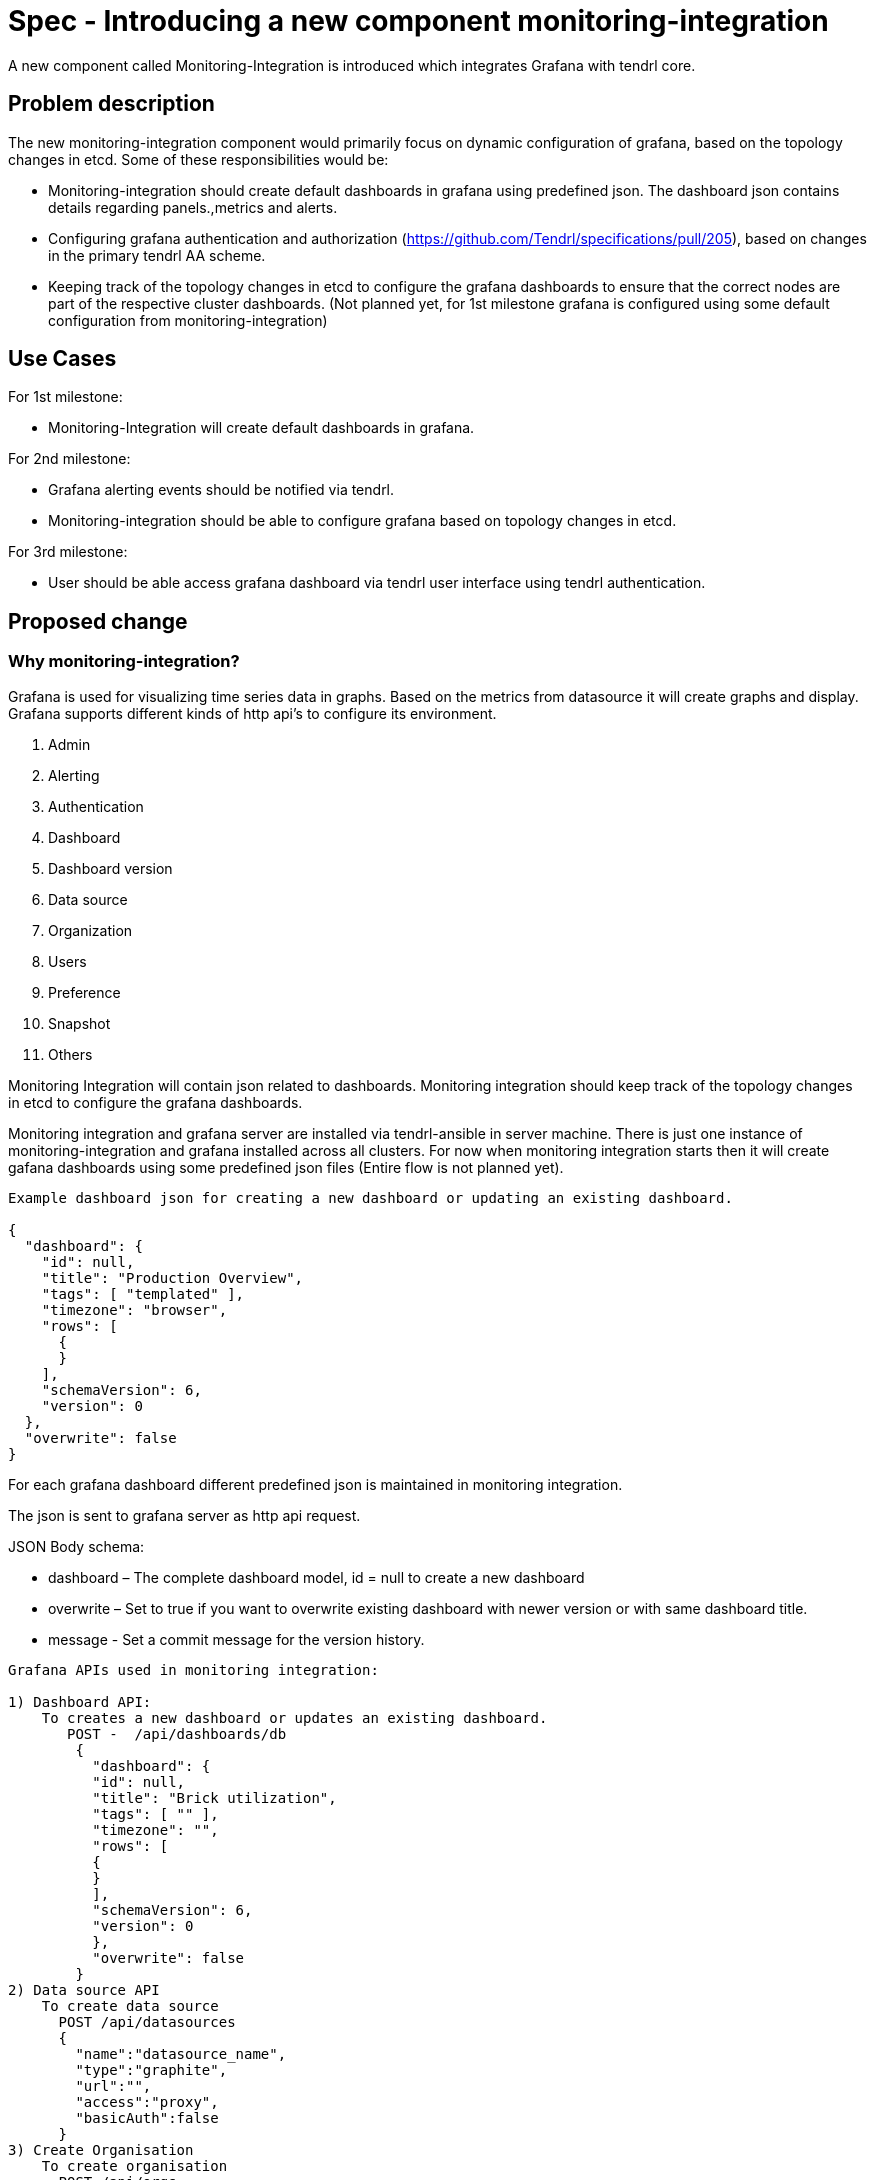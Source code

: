 = Spec - Introducing a new component monitoring-integration

A new component called Monitoring-Integration is introduced which integrates Grafana
with tendrl core.


== Problem description

The new monitoring-integration component would primarily focus on dynamic
configuration of grafana, based on the topology changes in etcd. Some of these
responsibilities would be:

* Monitoring-integration should create default dashboards in grafana using predefined json.
  The dashboard json contains details regarding panels.,metrics and alerts.
* Configuring grafana authentication and authorization (https://github.com/Tendrl/specifications/pull/205),
  based on changes in the primary tendrl AA scheme.
* Keeping track of the topology changes in etcd to configure the grafana dashboards
  to ensure that the correct nodes are part of the respective cluster dashboards.
  (Not planned yet, for 1st milestone grafana is configured using some default
  configuration from monitoring-integration)


== Use Cases

For 1st milestone:

* Monitoring-Integration will create default dashboards in grafana.

For 2nd milestone:

* Grafana alerting events should be notified via tendrl.
* Monitoring-integration should be able to configure grafana based on topology
  changes in etcd.

For 3rd milestone:

* User should be able access grafana dashboard via tendrl user interface using
  tendrl authentication.

== Proposed change

=== Why monitoring-integration?

Grafana is used for visualizing time series data in graphs. Based on the metrics
from datasource it will create graphs and display. Grafana supports different kinds
of http api's to configure its environment.

1. Admin
2. Alerting
3. Authentication
4. Dashboard
5. Dashboard version
6. Data source
7. Organization
8. Users
9. Preference
10. Snapshot
11. Others

Monitoring Integration will contain json related to dashboards. Monitoring integration should
keep track of the topology changes in etcd to configure the grafana dashboards.

Monitoring integration and grafana server are installed via tendrl-ansible in server machine.
There is just one instance of monitoring-integration and grafana installed across all clusters.
For now when monitoring integration starts then it will create gafana dashboards
using some predefined json files (Entire flow is not planned yet).

```
Example dashboard json for creating a new dashboard or updating an existing dashboard.

{
  "dashboard": {
    "id": null,
    "title": "Production Overview",
    "tags": [ "templated" ],
    "timezone": "browser",
    "rows": [
      {
      }
    ],
    "schemaVersion": 6,
    "version": 0
  },
  "overwrite": false
}
```

For each grafana dashboard different predefined json is maintained in monitoring
integration.

The json is sent to grafana server as http api request.

JSON Body schema:

* dashboard – The complete dashboard model, id = null to create a new dashboard
* overwrite – Set to true if you want to overwrite existing dashboard with newer
  version or with same dashboard title.
* message - Set a commit message for the version history.

```
Grafana APIs used in monitoring integration:

1) Dashboard API:
    To creates a new dashboard or updates an existing dashboard.
       POST -  /api/dashboards/db
        {
          "dashboard": {
          "id": null,
          "title": "Brick utilization",
          "tags": [ "" ],
          "timezone": "",
          "rows": [
          {
          }
          ],
          "schemaVersion": 6,
          "version": 0
          },
          "overwrite": false
        }
2) Data source API
    To create data source
      POST /api/datasources
      {
        "name":"datasource_name",
        "type":"graphite",
        "url":"",
        "access":"proxy",
        "basicAuth":false
      }
3) Create Organisation
    To create organisation
      POST /api/orgs
      {
        "name":"New Org."
      }
```

Monitoring integration is enabling authorization and authentication in grafana for
tendrl users.

Monitoring integration also monitors the alerting event from grafana and notify it
to user via tendrl (https://github.com/Tendrl/specifications/pull/198).

Monitoring integration passes dashboard related metrics in dashboard json. Alert
conditions for the particular dashboard are also part of dashboard json only.

```
{
  "aliasColors": {},
  "bars": false,
  "dashLength": 10,
  "dashes": false,
  "datasource": null,
  "fill": 1,
  "id": 1,
  "legend": {
    "avg": false,
    "current": false,
    "max": false,
    "min": false,
    "show": true,
    "total": false,
    "values": false
  },
  "lines": true,
  "linewidth": 1,
  "links": [],
  "nullPointMode": "null",
  "percentage": false,
  "pointradius": 5,
  "points": false,
  "renderer": "flot",
  "seriesOverrides": [],
  "spaceLength": 10,
  "span": 12,
  "stack": false,
  "steppedLine": false,
  "targets": [
    {
      "refId": "A"
    }
  ],
  "thresholds": [
    {
      "value": 56,
      "op": "gt",
      "fill": true,
      "line": true,
      "colorMode": "critical"
    }
  ],
  "timeFrom": null,
  "timeShift": null,
  "title": "Panel Title",
  "tooltip": {
    "shared": true,
    "sort": 0,
    "value_type": "individual"
  },
  "type": "graph",
  "xaxis": {
    "buckets": null,
    "mode": "time",
    "name": null,
    "show": true,
    "values": []
  },
  "yaxes": [
    {
      "format": "short",
      "label": null,
      "logBase": 1,
      "max": null,
      "min": null,
      "show": true
    },
    {
      "format": "short",
      "label": null,
      "logBase": 1,
      "max": null,
      "min": null,
      "show": true
    }
  ],
  "alert": {
    "conditions": [
      {
        "type": "query",
        "query": {
          "params": [
            "A",
            "5m",
            "now"
          ]
        },
        "reducer": {
          "type": "avg",
          "params": []
        },
        "evaluator": {
          "type": "gt",
          "params": [
            56
          ]
        },
        "operator": {
          "type": "and"
        }
      }
    ],
    "noDataState": "no_data",
    "executionErrorState": "alerting",
    "frequency": "60s",
    "handler": 1,
    "notifications": [],
    "name": "Panel Title alert"
  }
}
```


== Alternatives

None


== Data model impact:

None


== Impacted Modules:

=== Tendrl API impact:

None

=== Notifications/Monitoring impact:

None

=== Tendrl/common impact:

None

=== Tendrl/node_agent impact:

Cluster creation or import cluster flow should install the monitoring-integration
packages and start that as service.

=== Sds integration impact:

None

=== Tendrl/monitoring-integration impact:

Introduce a new component monitoring integration in tendrl.

Monitoring integration should have all predefined json files. When monitoring
integration starts will configure the grafana environment using predefined jsons
via http api request.

For first milestone monitoring integration will start grafana configuration process
when it is started. (This flow will be modified for next milestones)
When monitoring integration starts it has to start a server socket to receive the
alerting events from messages. Monitoring integration should enable the authentication
and authorization for tendrl (https://github.com/Tendrl/specifications/pull/205).

=== Security impact:

None

=== Other end user impact:

User can access the grafana dashboards using tendrl authorization only.

=== Performance impact:

None

=== Other deployer impact:

Monitoring integration needs grafana packages as dependency.

=== Developer impact:

Create a new component called monitoring-integration and implement its functionalities.

== Implementation:

* Create a new tendrl component called monitoring-integration
* Create a directory called grafana in tendrl/monitoring_integration to place all
  predefined json files and configuration files for grafana.
* Create files in grafana directory to configure the grafana environment using
  predefined jsons.
* Create a grafana configuration file called grafana.conf.yml
* create a graphite configuration file called graphite.conf.yml
* Create a directory called server in tendrl/monitoring_integration to create an endpoint
  for receiving grafana alert events and convert that alert events into tendrl alert
  condition and pass the alert condition to node-agent message socket
  (for more detail https://github.com/Tendrl/specifications/pull/198). (not for 1st milestone)
* Create a tox.ini file to run unit test cases.
* Create setup.py file in monitoring_integration
* Create version.py in monitoring_integration
* Create check_commit_msg.py to check the commit messages by travis.
* Create monitoring-integration.spec file for packaging.
* Create requirements.develop.txt and requirements.master.txt in monitoring integration
* Create .travis.yml file for Travis CI service
* Create Makefile for monitoring integration
* Create directory called etc to have all monitoring integration configuration files.
* Create a file called tendrl-monitoring-integration.service.

Workflow planned for first milestone is:
    When monitoring integration start a main function in tendrl/monitoring_integration/__init__.py
    is called. The main function have a loggic to create dashboard and datasource using predefined
    json via http api request. It will create dashboard and datasource as a anonomous user.
    (https://github.com/Tendrl/monitoring-integration/pull/1)


== Assignee(s):

@GowthamShanmugam

@rishubhjain

== Work Items:

https://github.com/Tendrl/specifications/issues/179


== Testing:

Check grafana dashboards are configured and displayed correctly based on topologies
from etcd.


== Documentation impact:

None


== References:

https://github.com/Tendrl/specifications/pull/198

https://github.com/Tendrl/specifications/pull/205

https://github.com/Tendrl/specifications/pull/171
